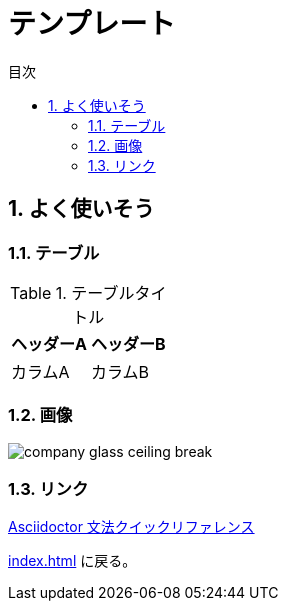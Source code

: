 :toc:
:sectnums:
:toclevels: 2
:toc-title: 目次

= テンプレート

== よく使いそう

=== テーブル

.テーブルタイトル
[options="header,footer,autowidth"]
|===
|ヘッダーA |ヘッダーB
|カラムA   | カラムB
|===

=== 画像

image::resources/templete/company_glass_ceiling_break.png[]

=== リンク

https://takumon.github.io/asciidoc-syntax-quick-reference-japanese-translation[Asciidoctor 文法クイックリファレンス]

<<index.adoc#>> に戻る。